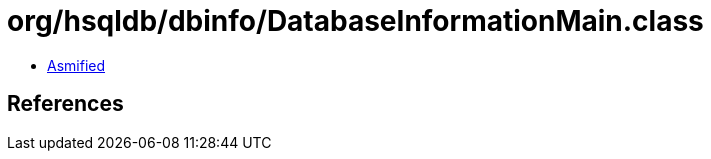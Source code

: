= org/hsqldb/dbinfo/DatabaseInformationMain.class

 - link:DatabaseInformationMain-asmified.java[Asmified]

== References

